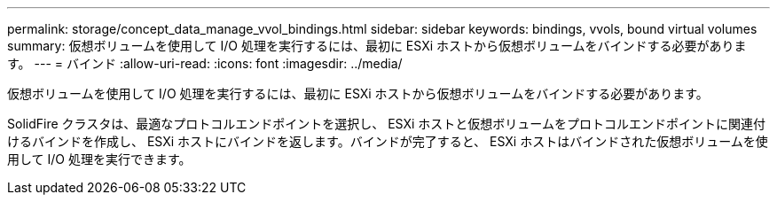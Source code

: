 ---
permalink: storage/concept_data_manage_vvol_bindings.html 
sidebar: sidebar 
keywords: bindings, vvols, bound virtual volumes 
summary: 仮想ボリュームを使用して I/O 処理を実行するには、最初に ESXi ホストから仮想ボリュームをバインドする必要があります。 
---
= バインド
:allow-uri-read: 
:icons: font
:imagesdir: ../media/


[role="lead"]
仮想ボリュームを使用して I/O 処理を実行するには、最初に ESXi ホストから仮想ボリュームをバインドする必要があります。

SolidFire クラスタは、最適なプロトコルエンドポイントを選択し、 ESXi ホストと仮想ボリュームをプロトコルエンドポイントに関連付けるバインドを作成し、 ESXi ホストにバインドを返します。バインドが完了すると、 ESXi ホストはバインドされた仮想ボリュームを使用して I/O 処理を実行できます。
